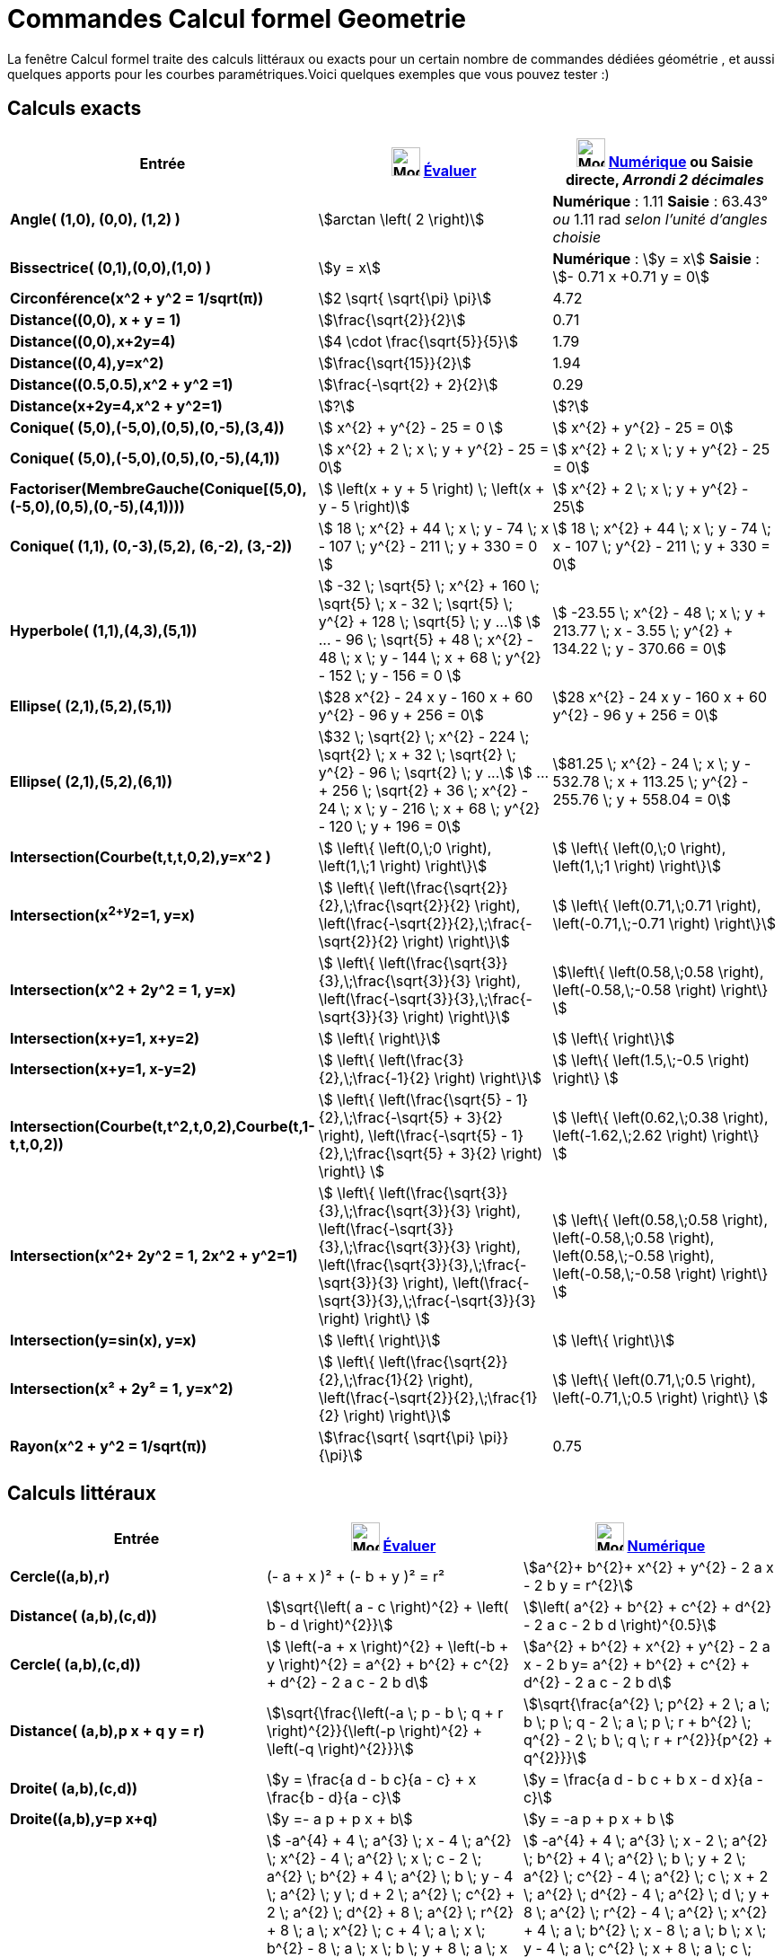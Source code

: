 = Commandes Calcul formel Geometrie
:page-en: commands/CAS_View_Supported_Geometry_Commands
ifdef::env-github[:imagesdir: /fr/modules/ROOT/assets/images]

La fenêtre Calcul formel traite des calculs littéraux ou exacts pour un certain nombre de commandes dédiées géométrie ,
et aussi quelques apports pour les courbes paramétriques.Voici quelques exemples que vous pouvez tester :)

== Calculs exacts
[width=100%, cols="12%,44%,44%", options= "header"]

|===
|Entrée |image:32px-Mode_evaluate.svg.png[Mode evaluate.svg,width=32,height=32] xref:/tools/Évaluer.adoc[Évaluer]
|image:32px-Mode_numeric.svg.png[Mode numeric.svg,width=32,height=32] xref:/tools/Numérique.adoc[Numérique] ou Saisie
directe, [.small]#_Arrondi 2 décimales_#
|*Angle( (1,0), (0,0), (1,2) )* |stem:[arctan \left( 2 \right)] |*Numérique* : 1.11 *Saisie* : 63.43° [.small]#_ou_# 1.11
rad [.small]#_selon l'unité d'angles choisie_#

|*Bissectrice( (0,1),(0,0),(1,0) )* |stem:[y = x] |*Numérique* : stem:[y = x] *Saisie* : stem:[- 0.71 x +0.71 y = 0]

|*Circonférence(x^2 + y^2 = 1/sqrt(π))* |stem:[2 \sqrt{ \sqrt{\pi} \pi}] |4.72

|*Distance((0,0), x + y = 1)* |stem:[\frac{\sqrt{2}}{2}] |0.71

|*Distance((0,0),x+2y=4)* |stem:[4 \cdot \frac{\sqrt{5}}{5}] |1.79

|*Distance((0,4),y=x^2)* |stem:[\frac{\sqrt{15}}{2}] |1.94

|*Distance((0.5,0.5),x^2 + y^2 =1)* |stem:[\frac{-\sqrt{2} + 2}{2}] |0.29

|*Distance(x+2y=4,x^2 + y^2=1)* |stem:[?] |stem:[?]

|*Conique( (5,0),(-5,0),(0,5),(0,-5),(3,4))* |stem:[  x^{2} + y^{2} - 25 = 0 ]|stem:[ x^{2} + y^{2} - 25 = 0]

|*Conique( (5,0),(-5,0),(0,5),(0,-5),(4,1))* |stem:[ x^{2} + 2 \; x \; y + y^{2} - 25 = 0]|stem:[ x^{2} + 2 \; x \; y + y^{2} - 25 = 0]

|*Factoriser(MembreGauche(Conique[(5,0),(-5,0),(0,5),(0,-5),(4,1))))* |stem:[ \left(x + y + 5 \right) \; \left(x + y - 5 \right)]|stem:[  x^{2} + 2 \; x \; y + y^{2} - 25]

|*Conique( (1,1), (0,-3),(5,2), (6,-2), (3,-2))* |stem:[ 18 \; x^{2} + 44 \; x \; y - 74 \; x - 107 \; y^{2} - 211 \; y + 330 = 0 ]|stem:[ 18 \; x^{2} + 44 \; x \; y - 74 \; x - 107 \; y^{2} - 211 \; y + 330 = 0]

|*Hyperbole( (1,1),(4,3),(5,1))* |[.small]#stem:[ -32 \; \sqrt{5} \; x^{2} + 160 \; \sqrt{5} \; x - 32 \; \sqrt{5} \; y^{2} + 128 \; \sqrt{5} \; y ...]
stem:[ ...  - 96 \; \sqrt{5} + 48 \; x^{2} - 48 \; x \; y - 144 \; x + 68 \; y^{2} - 152 \; y - 156 = 0 ]#
|[.small]#stem:[ -23.55 \; x^{2} - 48 \; x \; y + 213.77 \; x - 3.55 \; y^{2} + 134.22 \; y - 370.66 = 0]#

|*Ellipse( (2,1),(5,2),(5,1))* |[.small]#stem:[28 x^{2} - 24 x y - 160 x + 60 y^{2} - 96 y + 256 = 0]# |
[.small]#stem:[28 x^{2} - 24 x y - 160 x + 60 y^{2} - 96 y + 256 = 0]# 

|*Ellipse( (2,1),(5,2),(6,1))* |[.small]#stem:[32 \; \sqrt{2} \; x^{2} - 224 \; \sqrt{2} \; x + 32 \; \sqrt{2} \; y^{2} - 96 \; \sqrt{2} \; y ...]
stem:[ ... + 256 \; \sqrt{2} + 36 \; x^{2} - 24 \; x \; y - 216 \; x + 68 \; y^{2} - 120 \; y + 196 = 0]# |
[.small]#stem:[81.25 \; x^{2} - 24 \; x \; y - 532.78 \; x + 113.25 \; y^{2} - 255.76 \; y + 558.04 = 0]#

|*Intersection(Courbe(t,t,t,0,2),y=x^2 )* |stem:[  \left\{ \left(0,\;0 \right), \left(1,\;1 \right) \right\}]|stem:[  \left\{ \left(0,\;0 \right), \left(1,\;1 \right) \right\}]

|*Intersection(x^2+y^2=1, y=x)* |stem:[  \left\{ \left(\frac{\sqrt{2}}{2},\;\frac{\sqrt{2}}{2} \right), \left(\frac{-\sqrt{2}}{2},\;\frac{-\sqrt{2}}{2} \right) \right\}] |stem:[ \left\{ \left(0.71,\;0.71 \right), \left(-0.71,\;-0.71 \right) \right\}] 

|*Intersection(x^2 + 2y^2 = 1, y=x)* |stem:[  \left\{ \left(\frac{\sqrt{3}}{3},\;\frac{\sqrt{3}}{3} \right), \left(\frac{-\sqrt{3}}{3},\;\frac{-\sqrt{3}}{3} \right) \right\}]  |stem:[\left\{ \left(0.58,\;0.58 \right), \left(-0.58,\;-0.58 \right) \right\} ]

|*Intersection(x+y=1, x+y=2)* |stem:[ \left\{ \right\}]|stem:[ \left\{ \right\}]

|*Intersection(x+y=1, x-y=2)* |stem:[  \left\{ \left(\frac{3}{2},\;\frac{-1}{2} \right) \right\}]|stem:[  \left\{ \left(1.5,\;-0.5 \right) \right\} ]

|*Intersection(Courbe(t,t^2,t,0,2),Courbe(t,1-t,t,0,2))* |stem:[  \left\{ \left(\frac{\sqrt{5} - 1}{2},\;\frac{-\sqrt{5} + 3}{2} \right), \left(\frac{-\sqrt{5} - 1}{2},\;\frac{\sqrt{5} + 3}{2} \right) \right\} ]|stem:[  \left\{ \left(0.62,\;0.38 \right), \left(-1.62,\;2.62 \right) \right\} ]
  
|*Intersection(x^2+ 2y^2 = 1, 2x^2 + y^2=1)* |stem:[  \left\{ \left(\frac{\sqrt{3}}{3},\;\frac{\sqrt{3}}{3} \right), \left(\frac{-\sqrt{3}}{3},\;\frac{\sqrt{3}}{3} \right), \left(\frac{\sqrt{3}}{3},\;\frac{-\sqrt{3}}{3} \right), \left(\frac{-\sqrt{3}}{3},\;\frac{-\sqrt{3}}{3} \right) \right\} ]|stem:[  \left\{ \left(0.58,\;0.58 \right), \left(-0.58,\;0.58 \right), \left(0.58,\;-0.58 \right), \left(-0.58,\;-0.58 \right) \right\} ]

|*Intersection(y=sin(x), y=x)* |stem:[ \left\{ \right\}]|stem:[  \left\{ \right\}]

|*Intersection(x² + 2y² = 1, y=x^2)* |stem:[  \left\{ \left(\frac{\sqrt{2}}{2},\;\frac{1}{2} \right), \left(\frac{-\sqrt{2}}{2},\;\frac{1}{2} \right) \right\}]|stem:[ \left\{ \left(0.71,\;0.5 \right), \left(-0.71,\;0.5 \right) \right\} ]

|*Rayon(x^2 + y^2 = 1/sqrt(π))* |stem:[\frac{\sqrt{ \sqrt{\pi} \pi}}{\pi}] |0.75
|===

== Calculs littéraux

[cols=",,",options="header",]
|===
|Entrée |image:32px-Mode_evaluate.svg.png[Mode evaluate.svg,width=32,height=32] xref:/tools/Évaluer.adoc[Évaluer]
|image:32px-Mode_numeric.svg.png[Mode numeric.svg,width=32,height=32] xref:/tools/Numérique.adoc[Numérique]
|*Cercle((a,b),r)* |(- a + x )² + (- b + y )² = r² |stem:[a^{2}+ b^{2}+ x^{2} + y^{2} - 2 a x - 2 b y = r^{2}]

|*Distance( (a,b),(c,d))* |stem:[\sqrt{\left( a - c \right)^{2} + \left( b - d \right)^{2}}] |stem:[\left( a^{2} +
b^{2} + c^{2} + d^{2} - 2 a c - 2 b d \right)^{0.5}]

|*Cercle( (a,b),(c,d))* |[.small]#stem:[ \left(-a + x \right)^{2} + \left(-b + y \right)^{2} = a^{2} + b^{2} + c^{2}
+ d^{2} - 2 a c - 2 b d]# |[.small]#stem:[a^{2} + b^{2} + x^{2} + y^{2} - 2 a x - 2 b y= a^{2} + b^{2} + c^{2} +
d^{2} - 2 a c - 2 b d]#

|*Distance( (a,b),p x + q y = r)* |stem:[\sqrt{\frac{\left(-a \; p - b \; q + r \right)^{2}}{\left(-p \right)^{2} + \left(-q \right)^{2}}}] |stem:[\sqrt{\frac{a^{2} \; p^{2} + 2 \; a \; b \; p \; q - 2 \; a \; p \; r + b^{2} \; q^{2} - 2 \; b \; q \; r + r^{2}}{p^{2} + q^{2}}}]

|*Droite( (a,b),(c,d))* |stem:[y = \frac{a d - b c}{a - c} + x \frac{b - d}{a - c}] |stem:[y = \frac{a d - b c + b x
- d x}{a - c}]

|*Droite((a,b),y=p x+q)* |stem:[y =- a p + p x + b] |stem:[y = -a p + p x + b ]

|*Ellipse( (a,b),(c,d),r)* |[.small]#stem:[ -a^{4} + 4 \; a^{3} \; x - 4 \; a^{2} \; x^{2} - 4 \; a^{2} \; x \; c - 2 \; a^{2} \; b^{2} + 4 \; a^{2} \; b \; y - 4 \; a^{2} \; y \; d + 2 \; a^{2} \; c^{2} + 2 \; a^{2} \; d^{2} + 8 \; a^{2} \; r^{2} + 8 \; a \; x^{2} \; c + 4 \; a \; x \; b^{2} - 8 \; a \; x \; b \; y + 8 \; a \; x \; y \; d - 4 \; a \; x \; c^{2} - 4 \; a \; x \; d^{2} - 16 \; a \; x \; r^{2} - 4 \; x^{2} \; c^{2} + 16 \; x^{2} \; r^{2} - 4 \; x \; b^{2} \; c] 
stem:[+ 8 \; x \; b \; y \; c - 8 \; x \; y \; c \; d + 4 \; x \; c^{3} + 4 \; x \; c \; d^{2} - 16 \; x \; c \; r^{2} - b^{4} + 4 \; b^{3} \; y - 4 \; b^{2} \; y^{2} - 4 \; b^{2} \; y \; d + 2 \; b^{2} \; c^{2} + 2 \; b^{2} \; d^{2} + 8 \; b^{2} \; r^{2} + 8 \; b \; y^{2} \; d - 4 \; b \; y \; c^{2} - 4 \; b \; y \; d^{2} - 16 \; b \; y \; r^{2} - 4 \; y^{2} \; d^{2} + 16 \; y^{2} \; r^{2} + 4 \; y \; c^{2} \; d + 4 \; y \; d^{3} - 16 \; y \; d \; r^{2} - c^{4} - 2 \; c^{2} \; d^{2} + 8 \; c^{2} \; r^{2} - d^{4} + 8 \; d^{2} \; r^{2} - 16 \; r^{4} = 0  ]# 
|[.small]#stem:[ -a^{4} + 4 \; a^{3} \; x - 2 \; a^{2} \; b^{2} + 4 \; a^{2} \; b \; y + 2 \; a^{2} \; c^{2} - 4 \; a^{2} \; c \; x + 2 \; a^{2} \; d^{2} - 4 \; a^{2} \; d \; y + 8 \; a^{2} \; r^{2} - 4 \; a^{2} \; x^{2} + 4 \; a \; b^{2} \; x - 8 \; a \; b \; x \; y - 4 \; a \; c^{2} \; x + 8 \; a \; c \; x^{2} - 4 \; a \; d^{2} \; x + 8 \; a \; d \; x \; y - 16 \; a \; r^{2} \; x - b^{4} + 4 \; b^{3} \; y + 2 \; b^{2} \; c^{2} - 4 \; b^{2} \; c \; x ]
stem:[+ 2 \; b^{2} \; d^{2} - 4 \; b^{2} \; d \; y + 8 \; b^{2} \; r^{2} - 4 \; b^{2} \; y^{2} - 4 \; b \; c^{2} \; y + 8 \; b \; c \; x \; y - 4 \; b \; d^{2} \; y + 8 \; b \; d \; y^{2} - 16 \; b \; r^{2} \; y - c^{4} + 4 \; c^{3} \; x - 2 \; c^{2} \; d^{2} + 4 \; c^{2} \; d \; y + 8 \; c^{2} \; r^{2} - 4 \; c^{2} \; x^{2} + 4 \; c \; d^{2} \; x - 8 \; c \; d \; x \; y - 16 \; c \; r^{2} \; x - d^{4} + 4 \; d^{3} \; y + 8 \; d^{2} \; r^{2} - 4 \; d^{2} \; y^{2} - 16 \; d \; r^{2} \; y - 16 \; r^{4} + 16 \; r^{2} \; x^{2} + 16 \; r^{2} \; y^{2} = 0]#

|*Ellipse( (a,b),(c,d),(e,f))* |[.small]#stem:[-8 \; a^{2} \; e^{2} + 8 \; a^{2} \; e \; c + 8 \; a^{2} \; e \; x - 8 \; a^{2} \; c \; x + 8 \; a^{2} \; d \; f - 8 \; a^{2} \; d \; y - 4 \; a^{2} \; f^{2} + 4 \; a^{2} \; y^{2} + 16 \; a \; e^{3} - 24 \; a \; e^{2} \; c - 8 \; a \; e^{2} \; x + 8 \; a \; e \; c^{2} + 16 \; a \; e \; c \; x + 8 \; a \; e \; d^{2} - 24 \; a \; e \; d \; f + 8 \; a \; e \; d \; y + 16 \; a \; e \; f^{2} - 8 \; a \; e \; f \; b + 8 \; a \; e \; b \; y + 8 \; a \; e \; \sqrt{a^{2} - 2 \; a \; e + b^{2} - 2 \; b \; f + e^{2} + f^{2}} \; \sqrt{c^{2} - 2 \; e \; c + d^{2} - 2 \; f \; d + e^{2} + f^{2}} - 8 \; a \; e \; x^{2} - 8 \; a \; e \; y^{2} - 8 \; a \; c^{2} \; x + 8 \; a \; c \; x^{2} - 8 \; a \; d^{2} \; x + 8 \; a \; d \; f \; x + 8 \; a \; d \; x \; y - 8 \; a \; f^{2} \; x + 8 \; a \; f \; b \; x - 8 \; a \; b \; x \; y - 8 \; a \; \sqrt{a^{2} - 2 \; a \; e + b^{2} - 2 \; b \; f + e^{2} + f^{2}} \; \sqrt{c^{2} - 2 \; e \; c + d^{2} - 2 \; f \; d + e^{2} + f^{2}} \; x - 8 \; e^{4} + 16 \; e^{3} \; c - 8 \; e^{2} \; c^{2} - 8 \; e^{2} \; c \; x - 4 \; e^{2} \; d^{2} ]
stem:[+16 \; e^ {2} \; d \; f - 8 \; e^{2} \; d \; y - 16 \; e^{2} \; f^{2} + 16 \; e^{2} \; f \; b - 4 \; e^{2} \; b^{2} - 8 \; e^{2} \; b \; y - 8 \; e^{2} \; \sqrt{a^{2} - 2 \; a \; e + b^{2} - 2 \; b \; f + e^{2} + f^{2}} \; \sqrt{c^{2} - 2 \; e \; c + d^{2} - 2 \; f \; d + e^{2} + f^{2}} + 8 \; e^{2} \; x^{2} + 8 \; e^{2} \; y^{2} + 8 \; e \; c^{2} \; x - 8 \; e \; c \; d \; f + 8 \; e \; c \; d \; y + 16 \; e \; c \; f^{2} - 24 \; e \; c \; f \; b + 8 \; e \; c \; b^{2} + 8 \; e \; c \; b \; y + 8 \; e \; c \; \sqrt{a^{2} - 2 \; a \; e + b^{2} - 2 \; b \; f + e^{2} + f^{2}} \; \sqrt{c^{2} - 2 \; e \; c + d^{2} - 2 \; f \; d + e^{2} + f^{2}} - 8 \; e \; c \; x^{2} - 8 \; e \; c \; y^{2} - 4 \; c^{2} \; f^{2} + 8 \; c^{2} \; f \; b - 8 \; c^{2} \; b \; y + 4 \; c^{2} \; y^{2} + 8 \; c \; d \; f \; x - 8 \; c \; d \; x \; y - 8 \; c \; f^{2} \; x + 8 \; c \; f \; b \; x - 8 \; c \; b^{2} \; x]
stem:[ + 8 \; c \; b \; x \; y - 8 \; c \; \sqrt{a^{2} - 2 \; a \; e + b^{2} - 2 \; b \; f + e^{2} + f^{2}} \; \sqrt{c^{2} - 2 \; e \; c + d^{2} - 2 \; f \; d + e^{2} + f^{2}} \; x - 8 \; d^{2} \; f^{2} + 8 \; d^{2} \; f \; b + 8 \; d^{2} \; f \; y - 8 \; d^{2} \; b \; y + 4 \; d^{2} \; x^{2} + 16 \; d \; f^{3} - 24 \; d \; f^{2} \; b - 8 \; d \; f^{2} \; y + 8 \; d \; f \; b^{2} + 16 \; d \; f \; b \; y + 8 \; d \; f \; \sqrt{a^{2} - 2 \; a \; e + b^{2} - 2 \; b \; f + e^{2} + f^{2}} \; \sqrt{c^{2} - 2 \; e \; c + d^{2} - 2 \; f \; d + e^{2} + f^{2}} - 8 \; d \; f \; x^{2} - 8 \; d \; f \; y^{2} - 8 \; d \; b^{2} \; y + 8 \; d \; b \; y^{2} - 8 \; d \; \sqrt{a^{2} - 2 \; a \; e]
stem:[+ b^{2} - 2 \; b \; f + e^{2} + f^{2}} \; \sqrt{c^{2} - 2 \; e \; c + d^{2} - 2 \; f \; d + e^{2} + f^{2}} \; y - 8 \; f^{4} + 16 \; f^{3} \; b - 8 \; f^{2} \; b^{2} - 8 \; f^{2} \; b \; y - 8 \; f^{2} \; \sqrt{a^{2} - 2 \; a \; e + b^{2} - 2 \; b \; f + e^{2} + f^{2}} \; \sqrt{c^{2} - 2 \; e \; c + d^{2} - 2 \; f \; d + e^{2} + f^{2}} + 8 \; f^{2} \; x^{2} + 8 \; f^{2} \; y^{2} + 8 \; f \; b^{2} \; y + 8 \; f \; b \; \sqrt{a^{2} - 2 \; a \; e + b^{2} - 2 \; b \; f + e^{2} + f^{2}} \; \sqrt{c^{2} - 2 \; e \; c + d^{2} - 2 \; f \; d + e^{2} + f^{2}} - 8 \; f \; b \; x^{2} - 8 \; f \; b \; y^{2} + 4 \; b^{2} \; x^{2} - 8 \; b \; \sqrt{a^{2} - 2 \; a \; e + b^{2} - 2 \; b \; f + e^{2} + f^{2}} \; \sqrt{c^{2} - 2 \; e \; c + d^{2} - 2 \; f \; d + e^{2} + f^{2}} \; y + 8 \; \sqrt{a^{2} - 2 \; a \; e + b^{2} - 2 \; b \; f + e^{2} + f^{2}} \; \sqrt{c^{2} - 2 \; e \; c + d^{2} - 2 \; f \; d + e^{2} + f^{2}} \; x^{2} + 8 \; \sqrt{a^{2} - 2 \; a \; e + b^{2} - 2 \; b \; f + e^{2} + f^{2}} \; \sqrt{c^{2} - 2 \; e \; c + d^{2} - 2 \; f \; d + e^{2} + f^{2}} \; y^{2} = 0 ]#|[.small]#stem:[8 \; a^{2} \; c \; e - 8 \; a^{2} \; c \; x + 8 \; a^{2} \; d \; f - 8 \; a^{2} \; d \; y - 8 \; a^{2} \; e^{2} + 8 \; a^{2} \; e \; x - 4 \; a^{2} \; f^{2} + 4 \; a^{2} \; y^{2} - 8 \; a \; b \; e \; f + 8 \; a \; b \; e \; y + 8 \; a \; b \; f \; x - 8 \; a \; b \; x \; y + 8 \; a \; c^{2} \; e - 8 \; a \; c^{2} \; x - 24 \; a \; c \; e^{2} + 16 \; a \; c \; e \; x + 8 \; a \; c \; x^{2} + 8 \; a \; d^{2} \; e - 8 \; a \; d^{2} \; x - 24 \; a \; d \; e \; f + 8 \; a \; d \; e \; y ]
stem:[+ 8 \; a \; d \; f \; x + 8 \; a \; d \; x \; y + 16 \; a \; e^{3} - 8 \; a \; e^{2} \; x + 16 \; a \; e \; f^{2} - 8 \; a \; e \; x^{2} - 8 \; a \; e \; y^{2} + 8 \; a \; e \; \sqrt{a^{2} - 2 \; a \; e + b^{2} - 2 \; b \; f + e^{2} + f^{2}} \; \sqrt{c^{2} - 2 \; c \; e + d^{2} - 2 \; d \; f + e^{2} + f^{2}} - 8 \; a \; f^{2} \; x - 8 \; a \; x \; \sqrt{a^{2} - 2 \; a \; e + b^{2} - 2 \; b \; f + e^{2} + f^{2}} \; \sqrt{c^{2} - 2 \; c \; e + d^{2} - 2 \; d \; f + e^{2} + f^{2}} + 8 \; b^{2} \; c \; e - 8 \; b^{2} \; c \; x + 8 \; b^{2} \; d \; f - 8 \; b^{2} \; d \; y - 4 \; b^{2} \; e^{2} - 8 \; b^{2} \; f^{2} + 8 \; b^{2} \; f \; y + 4 \; b^{2} \; x^{2} + 8 \; b \; c^{2} \; f - 8 \; b \; c^{2} \; y - 24 \; b \; c \; e \; f + 8 \; b \; c \; e \; y + 8 \; b \; c \; f \; x + 8 \; b \; c \; x \; y + 8 \; b \; d^{2} \; f - 8 \; b \; d^{2} \; y - 24 \; b \; d \; f^{2} + 16 \; b \; d \; f \; y ]
stem:[+ 8 \; b \; d \; y^{2} + 16 \; b \; e^{2} \; f - 8 \; b \; e^{2} \; y + 16 \; b \; f^{3} - 8 \; b \; f^{2} \; y - 8 \; b \; f \; x^{2} - 8 \; b \; f \; y^{2} + 8 \; b \; f \; \sqrt{a^{2} - 2 \; a \; e + b^{2} - 2 \; b \; f + e^{2} + f^{2}} \; \sqrt{c^{2} - 2 \; c \; e + d^{2} - 2 \; d \; f + e^{2} + f^{2}} - 8 \; b \; y \; \sqrt{a^{2} - 2 \; a \; e + b^{2} - 2 \; b \; f + e^{2} + f^{2}} \; \sqrt{c^{2} - 2 \; c \; e + d^{2} - 2 \; d \; f + e^{2} + f^{2}} - 8 \; c^{2} \; e^{2} + 8 \; c^{2} \; e \; x - 4 \; c^{2} \; f^{2} + 4 \; c^{2} \; y^{2} - 8 \; c \; d \; e \; f + 8 \; c \; d \; e \; y + 8 \; c \; d \; f \; x - 8 \; c \; d \; x \; y + 16 \; c \; e^{3} - 8 \; c \; e^{2} \; x + 16 \; c \; e \; f^{2} - 8 \; c \; e \; x^{2} - 8 \; c \; e \; y^{2} + 8 \; c \; e \; \sqrt{a^{2} - 2 \; a \; e + b^{2} - 2 \; b \; f + e^{2} + f^{2}} \; \sqrt{c^{2} - 2 \; c \; e + d^{2} - 2 \; d \; f + e^{2} + f^{2}} ]
stem:[- 8 \; c \; f^{2} \; x - 8 \; c \; x \; \sqrt{a^{2} - 2 \; a \; e + b^{2} - 2 \; b \; f + e^{2} + f^{2}} \; \sqrt{c^{2} - 2 \; c \; e + d^{2} - 2 \; d \; f + e^{2} + f^{2}} - 4 \; d^{2} \; e^{2} - 8 \; d^{2} \; f^{2} + 8 \; d^{2} \; f \; y + 4 \; d^{2} \; x^{2} + 16 \; d \; e^{2} \; f - 8 \; d \; e^{2} \; y + 16 \; d \; f^{3} - 8 \; d \; f^{2} \; y - 8 \; d \; f \; x^{2} - 8 \; d \; f \; y^{2} + 8 \; d \; f \; \sqrt{a^{2} - 2 \; a \; e + b^{2} - 2 \; b \; f + e^{2} + f^{2}} \; \sqrt{c^{2} - 2 \; c \; e + d^{2} - 2 \; d \; f + e^{2} + f^{2}} - 8 \; d \; y \; \sqrt{a^{2} - 2 \; a \; e + b^{2} - 2 \; b \; f + e^{2} + f^{2}} \; \sqrt{c^{2} - 2 \; c \; e + d^{2} - 2 \; d \; f + e^{2} + f^{2}} ]
stem:[- 8 \; e^{4} - 16 \; e^{2} \; f^{2} + 8 \; e^{2} \; x^{2} + 8 \; e^{2} \; y^{2} - 8 \; e^{2} \; \sqrt{a^{2} - 2 \; a \; e + b^{2} - 2 \; b \; f + e^{2} + f^{2}} \; \sqrt{c^{2} - 2 \; c \; e + d^{2} - 2 \; d \; f + e^{2} + f^{2}} - 8 \; f^{4} + 8 \; f^{2} \; x^{2} + 8 \; f^{2} \; y^{2} - 8 \; f^{2} \; \sqrt{a^{2} - 2 \; a \; e + b^{2} - 2 \; b \; f + e^{2} + f^{2}} \; \sqrt{c^{2} - 2 \; c \; e + d^{2} - 2 \; d \; f + e^{2} + f^{2}} + 8 \; x^{2} \; \sqrt{a^{2} - 2 \; a \; e + b^{2} - 2 \; b \; f + e^{2} + f^{2}} \; \sqrt{c^{2} - 2 \; c \; e + d^{2} - 2 \; d \; f + e^{2} + f^{2}} + 8 \; y^{2} \; \sqrt{a^{2} - 2 \; a \; e + b^{2} - 2 \; b \; f + e^{2} + f^{2}} \; \sqrt{c^{2} - 2 \; c \; e + d^{2} - 2 \; d \; f + e^{2} + f^{2}} = 0]#

|*Hyperbole( (a,b),(c,d),(e,f))* |[.small]#stem:[-8 \; a^{2} \; e^{2} + 8 \; a^{2} \; e \; c + 8 \; a^{2} \; e \; x - 8 \; a^{2} \; c \; x + 8 \; a^{2} \; d \; f - 8 \; a^{2} \; d \; y - 4 \; a^{2} \; f^{2} + 4 \; a^{2} \; y^{2} + 16 \; a \; e^{3} - 24 \; a \; e^{2} \; c - 8 \; a \; e^{2} \; x + 8 \; a \; e \; c^{2} + 16 \; a \; e \; c \; x + 8 \; a \; e \; d^{2} - 24 \; a \; e \; d \; f + 8 \; a \; e \; d \; y + 16 \; a \; e \; f^{2} - 8 \; a \; e \; f \; b + 8 \; a \; e \; b \; y - 8 \; a \; e \; \sqrt{a^{2} - 2 \; a \; e + b^{2} - 2 \; b \; f + e^{2} + f^{2}} \; \sqrt{c^{2} - 2 \; e \; c + d^{2} - 2 \; f \; d + e^{2} + f^{2}} - 8 \; a \; e \; x^{2} - 8 \; a \; e \; y^{2}]
stem:[- 8 \; a \; c^{2} \; x + 8 \; a \; c \; x^{2} - 8 \; a \; d^{2} \; x + 8 \; a \; d \; f \; x + 8 \; a \; d \; x \; y - 8 \; a \; f^{2} \; x + 8 \; a \; f \; b \; x - 8 \; a \; b \; x \; y + 8 \; a \; \sqrt{a^{2} - 2 \; a \; e + b^{2} - 2 \; b \; f + e^{2} + f^{2}} \; \sqrt{c^{2} - 2 \; e \; c + d^{2} - 2 \; f \; d + e^{2} + f^{2}} \; x - 8 \; e^{4} + 16 \; e^{3} \; c - 8 \; e^{2} \; c^{2} - 8 \; e^{2} \; c \; x - 4 \; e^{2} \; d^{2} + 16 \; e^{2} \; d \; f - 8 \; e^{2} \; d \; y - 16 \; e^{2} \; f^{2} + 16 \; e^{2} \; f \; b - 4 \; e^{2} \; b^{2} - 8 \; e^{2} \; b \; y + 8 \; e^{2} \; \sqrt{a^{2} - 2 \; a \; e + b^{2} - 2 \; b \; f + e^{2} + f^{2}} \; \sqrt{c^{2} - 2 \; e \; c + d^{2} - 2 \; f \; d + e^{2} + f^{2}} + 8 \; e^{2} \; x^{2} + 8 \; e^{2} \; y^{2} + 8 \; e \; c^{2} \; x - 8 \; e \; c \; d \; f + 8 \; e \; c \; d \; y + 16 \; e \; c \; f^{2} - 24 \; e \; c \; f \; b]
stem:[+ 8 \; e \; c \; b^{2} + 8 \; e \; c \; b \; y - 8 \; e \; c \; \sqrt{a^{2} - 2 \; a \; e + b^{2} - 2 \; b \; f + e^{2} + f^{2}} \; \sqrt{c^{2} - 2 \; e \; c + d^{2} - 2 \; f \; d + e^{2} + f^{2}} - 8 \; e \; c \; x^{2} - 8 \; e \; c \; y^{2} - 4 \; c^{2} \; f^{2} + 8 \; c^{2} \; f \; b - 8 \; c^{2} \; b \; y + 4 \; c^{2} \; y^{2} + 8 \; c \; d \; f \; x - 8 \; c \; d \; x \; y - 8 \; c \; f^{2} \; x + 8 \; c \; f \; b \; x - 8 \; c \; b^{2} \; x + 8 \; c \; b \; x \; y + 8 \; c \; \sqrt{a^{2} - 2 \; a \; e + b^{2} - 2 \; b \; f + e^{2} + f^{2}} \; \sqrt{c^{2} - 2 \; e \; c + d^{2} - 2 \; f \; d + e^{2} + f^{2}} \; x - 8 \; d^{2} \; f^{2} + 8 \; d^{2} \; f \; b + 8 \; d^{2} \; f \; y - 8 \; d^{2} \; b \; y + 4 \; d^{2} \; x^{2} + 16 \; d \; f^{3} - 24 \; d \; f^{2} \; b - 8 \; d \; f^{2} \; y + 8 \; d \; f \; b^{2} + 16 \; d \; f \; b \; y - 8 \; d \; f \; \sqrt{a^{2} - 2 \; a \; e + b^{2} - 2 \; b \; f + e^{2} + f^{2}} \; \sqrt{c^{2} - 2 \; e \; c + d^{2} - 2 \; f \; d + e^{2} + f^{2}} - 8 \; d \; f \; x^{2} - 8 \; d \; f \; y^{2} - 8 \; d \; b^{2} \; y + 8 \; d \; b \; y^{2} + 8 \; d \; \sqrt{a^{2} - 2 \; a \; e + b^{2}]
stem:[- 2 \; b \; f + e^{2} + f^{2}} \; \sqrt{c^{2} - 2 \; e \; c + d^{2} - 2 \; f \; d + e^{2} + f^{2}} \; y - 8 \; f^{4} + 16 \; f^{3} \; b - 8 \; f^{2} \; b^{2} - 8 \; f^{2} \; b \; y + 8 \; f^{2} \; \sqrt{a^{2} - 2 \; a \; e + b^{2} - 2 \; b \; f + e^{2} + f^{2}} \; \sqrt{c^{2} - 2 \; e \; c + d^{2} - 2 \; f \; d + e^{2} + f^{2}} + 8 \; f^{2} \; x^{2} + 8 \; f^{2} \; y^{2} + 8 \; f \; b^{2} \; y - 8 \; f \; b \; \sqrt{a^{2} - 2 \; a \; e + b^{2} - 2 \; b \; f + e^{2} + f^{2}} \; \sqrt{c^{2} - 2 \; e \; c + d^{2} - 2 \; f \; d + e^{2} + f^{2}} - 8 \; f \; b \; x^{2} - 8 \; f \; b \; y^{2} + 4 \; b^{2} \; x^{2} + 8 \; b \; \sqrt{a^{2} - 2 \; a \; e + b^{2} - 2 \; b \; f + e^{2} + f^{2}} \; \sqrt{c^{2} - 2 \; e \; c + d^{2} - 2 \; f \; d + e^{2} + f^{2}} \; y - 8 \; \sqrt{a^{2} - 2 \; a \; e + b^{2} - 2 \; b \; f + e^{2} + f^{2}} \; \sqrt{c^{2} - 2 \; e \; c + d^{2} - 2 \; f \; d + e^{2} + f^{2}} \; x^{2} - 8 \; \sqrt{a^{2} - 2 \; a \; e + b^{2} - 2 \; b \; f + e^{2} + f^{2}} \; \sqrt{c^{2} - 2 \; e \; c + d^{2} - 2 \; f \; d + e^{2} + f^{2}} \; y^{2} = 0 ]#|[.small]#stem:[8 \; a^{2} \; c \; e - 8 \; a^{2} \; c \; x + 8 \; a^{2} \; d \; f - 8 \; a^{2} \; d \; y - 8 \; a^{2} \; e^{2} + 8 \; a^{2} \; e \; x - 4 \; a^{2} \; f^{2} + 4 \; a^{2} \; y^{2} - 8 \; a \; b \; e \; f + 8 \; a \; b \; e \; y + 8 \; a \; b \; f \; x - 8 \; a \; b \; x \; y + 8 \; a \; c^{2} \; e - 8 \; a \; c^{2} \; x - 24 \; a \; c \; e^{2} + 16 \; a \; c \; e \; x + 8 \; a \; c \; x^{2} + 8 \; a \; d^{2} \; e - 8 \; a \; d^{2} \; x - 24 \; a \; d \; e \; f + 8 \; a \; d \; e \; y]
stem:[+ 8 \; a \; d \; f \; x + 8 \; a \; d \; x \; y + 16 \; a \; e^{3} - 8 \; a \; e^{2} \; x + 16 \; a \; e \; f^{2} - 8 \; a \; e \; x^{2} - 8 \; a \; e \; y^{2} - 8 \; a \; e \; \sqrt{a^{2} - 2 \; a \; e + b^{2} - 2 \; b \; f + e^{2} + f^{2}} \; \sqrt{c^{2} - 2 \; c \; e + d^{2} - 2 \; d \; f + e^{2} + f^{2}} - 8 \; a \; f^{2} \; x + 8 \; a \; x \; \sqrt{a^{2} - 2 \; a \; e + b^{2} - 2 \; b \; f + e^{2} + f^{2}} \; \sqrt{c^{2} - 2 \; c \; e + d^{2} - 2 \; d \; f + e^{2} + f^{2}} + 8 \; b^{2} \; c \; e - 8 \; b^{2} \; c \; x + 8 \; b^{2} \; d \; f - 8 \; b^{2} \; d \; y - 4 \; b^{2} \; e^{2} - 8 \; b^{2} \; f^{2} + 8 \; b^{2} \; f \; y + 4 \; b^{2} \; x^{2} + 8 \; b \; c^{2} \; f]
stem:[- 8 \; b \; c^{2} \; y - 24 \; b \; c \; e \; f + 8 \; b \; c \; e \; y + 8 \; b \; c \; f \; x + 8 \; b \; c \; x \; y + 8 \; b \; d^{2} \; f - 8 \; b \; d^{2} \; y - 24 \; b \; d \; f^{2} + 16 \; b \; d \; f \; y + 8 \; b \; d \; y^{2} + 16 \; b \; e^{2} \; f - 8 \; b \; e^{2} \; y + 16 \; b \; f^{3} - 8 \; b \; f^{2} \; y - 8 \; b \; f \; x^{2} - 8 \; b \; f \; y^{2} - 8 \; b \; f \; \sqrt{a^{2} - 2 \; a \; e + b^{2} - 2 \; b \; f + e^{2} + f^{2}} \; \sqrt{c^{2} - 2 \; c \; e + d^{2} - 2 \; d \; f + e^{2} + f^{2}} + 8 \; b \; y \; \sqrt{a^{2} - 2 \; a \; e + b^{2} - 2 \; b \; f + e^{2} + f^{2}} \; \sqrt{c^{2} - 2 \; c \; e + d^{2} - 2 \; d \; f + e^{2} + f^{2}}]
stem:[- 8 \; c^{2} \; e^{2} + 8 \; c^{2} \; e \; x - 4 \; c^{2} \; f^{2} + 4 \; c^{2} \; y^{2} - 8 \; c \; d \; e \; f + 8 \; c \; d \; e \; y + 8 \; c \; d \; f \; x - 8 \; c \; d \; x \; y + 16 \; c \; e^{3} - 8 \; c \; e^{2} \; x + 16 \; c \; e \; f^{2} - 8 \; c \; e \; x^{2} - 8 \; c \; e \; y^{2} - 8 \; c \; e \; \sqrt{a^{2} - 2 \; a \; e + b^{2} - 2 \; b \; f + e^{2} + f^{2}} \; \sqrt{c^{2} - 2 \; c \; e + d^{2} - 2 \; d \; f + e^{2} + f^{2}} - 8 \; c \; f^{2} \; x + 8 \; c \; x \; \sqrt{a^{2} - 2 \; a \; e + b^{2} - 2 \; b \; f + e^{2} + f^{2}} \; \sqrt{c^{2} - 2 \; c \; e + d^{2} - 2 \; d \; f + e^{2} + f^{2}} - 4 \; d^{2} \; e^{2} - 8 \; d^{2} \; f^{2} + 8 \; d^{2} \; f \; y + 4 \; d^{2} \; x^{2} + 16 \; d \; e^{2} \; f - 8 \; d \; e^{2} \; y + 16 \; d \; f^{3} - 8 \; d \; f^{2} \; y - 8 \; d \; f \; x^{2} - 8 \; d \; f \; y^{2} - 8 \; d \; f \; \sqrt{a^{2} - 2 \; a \; e + b^{2}]
stem:[- 2 \; b \; f + e^{2} + f^{2}} \; \sqrt{c^{2} - 2 \; c \; e + d^{2} - 2 \; d \; f + e^{2} + f^{2}} + 8 \; d \; y \; \sqrt{a^{2} - 2 \; a \; e + b^{2} - 2 \; b \; f + e^{2} + f^{2}} \; \sqrt{c^{2} - 2 \; c \; e + d^{2} - 2 \; d \; f + e^{2} + f^{2}} - 8 \; e^{4} - 16 \; e^{2} \; f^{2} + 8 \; e^{2} \; x^{2} + 8 \; e^{2} \; y^{2} + 8 \; e^{2} \; \sqrt{a^{2} - 2 \; a \; e + b^{2} - 2 \; b \; f + e^{2} + f^{2}} \; \sqrt{c^{2} - 2 \; c \; e + d^{2} - 2 \; d \; f + e^{2} + f^{2}} - 8 \; f^{4} + 8 \; f^{2} \; x^{2} + 8 \; f^{2} \; y^{2} + 8 \; f^{2} \; \sqrt{a^{2} - 2 \; a \; e + b^{2} - 2 \; b \; f + e^{2} + f^{2}} \; \sqrt{c^{2} - 2 \; c \; e + d^{2} - 2 \; d \; f + e^{2} + f^{2}} - 8 \; x^{2} \; \sqrt{a^{2} - 2 \; a \; e + b^{2} - 2 \; b \; f + e^{2} + f^{2}} \; \sqrt{c^{2} - 2 \; c \; e + d^{2} - 2 \; d \; f + e^{2} + f^{2}} - 8 \; y^{2} \; \sqrt{a^{2} - 2 \; a \; e + b^{2} - 2 \; b \; f + e^{2} + f^{2}} \; \sqrt{c^{2} - 2 \; c \; e + d^{2} - 2 \; d \; f + e^{2} + f^{2}} = 0]#


|*Médiatrice( (a,b),(c,d))* |stem:[y = \frac{-a + c}{b - d} x + \frac{a^{2} + b^{2} - c^{2} - d^{2}}{2 b - 2 d}]
|stem:[y = \frac{a^{2}+ b^{2} - c^{2}- d^{2} - 2 a x + 2 c x }{2 b - 2 d}]



|*MilieuCentre( (a,b),(c,d))* |stem:[ \left( \frac{a + c}{2}, \frac{b + d}{2} \right) ] |stem:[ \left( 0.5 a + 0.5 c,
0.5 b + 0.5 d \right) ]

|*Intersection(a x + b y = c,a' x + b' y = c')* |stem:[  \left\{ \left(\frac{-b \; c' + b' \; c}{a \; b' - a' \; b},\;\frac{a \; c' - a' \; c}{a \; b' - a' \; b} \right) \right\} ] |stem:[  \left\{ \left(\frac{-b \; c' + b' \; c}{a \; b' - a' \; b},\;\frac{a \; c' - a' \; c}{a \; b' - a' \; b} \right) \right\} ]
|===








